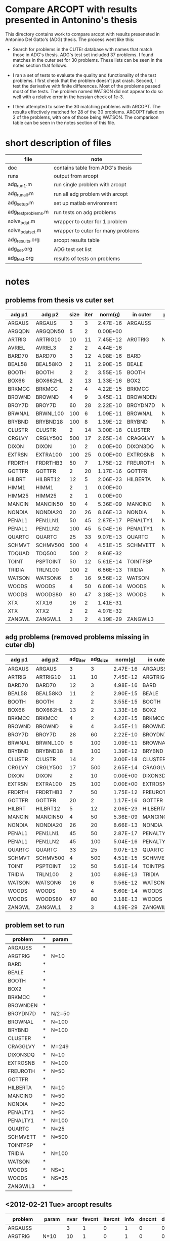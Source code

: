 * Compare ARCOPT with results presented in Antonino's thesis

This directory contains work to compare arcopt with results preseneted in
Antonino Del Gatto's (ADG) thesis.  The process went like this:

- Search for problems in the CUTEr database with names that match those in
  ADG's thesis.  ADG's test set included 37 problems.  I found matches in the
  cuter set for 30 problems.  These lists can be seen in the notes section that
  follows.

- I ran a set of tests to evaluate the quality and functionality of the test
  problems.  I first check that the problem doesn't just crash.  Second, I test
  the derivative with finite differences.  Most of the problems passed most of
  the tests.  The problem named WATSON did not appear to do so well with a
  relative error in the hessian check of 1e-3.

- I then attempted to solve the 30 matching problems with ARCOPT.  The results
  effectively matched for 28 of the 30 problems.  ARCOPT failed on 2 of the
  problems, with one of those being WATSON.  The comparison table can be seen
  in the notes section of this file.

* short description of files

|---------------------+------------------------------------|
| file                | note                               |
|---------------------+------------------------------------|
| doc                 | contains table from ADG's thesis   |
| runs                | output from arcopt                 |
| adg_run1.m          | run single problem with arcopt     |
| adg_run_all.m       | run all adg problem with arcopt    |
| adg_setup.m         | set up matlab environment          |
| adg_test_problems.m | run tests on adg problems          |
| solve_pdat.m        | wrapper to cuter for 1 problem     |
| solve_pdat_set.m    | wrapper to cuter for many problems |
| adg_results.org     | arcopt results table               |
| adg_set.org         | ADG test set list                  |
| adg_test.org        | results of tests on problems       |
|---------------------+------------------------------------|

* notes
** problems from thesis vs cuter set

|----------+----------+------+------+----------+----------+--------|
| adg p1   | adg p2   | size | iter |  norm(g) | in cuter | param  |
|----------+----------+------+------+----------+----------+--------|
| ARGAUS   | ARGAUS   |    3 |    3 | 2.47E-16 | ARGAUSS  |        |
| ARGQDN   | ARGQDN50 |    5 |    2 | 0.00E+00 |          |        |
| ARTRIG   | ARTRIG10 |   10 |   11 | 7.45E-12 | ARGTRIG  | N=10   |
| AVRIEL   | AVRIEL3  |    2 |    2 | 4.44E-16 |          |        |
| BARD70   | BARD70   |    3 |   12 | 4.98E-16 | BARD     |        |
| BEAL58   | BEAL58KO |    2 |   11 | 2.90E-15 | BEALE    |        |
| BOOTH    | BOOTH    |    2 |    2 | 3.55E-15 | BOOTH    |        |
| BOX66    | BOX662HL |    2 |   13 | 1.33E-16 | BOX2     |        |
| BRKMCC   | BRKMCC   |    2 |    4 | 4.22E-15 | BRKMCC   |        |
| BROWND   | BROWND   |    4 |    9 | 3.45E-11 | BROWNDEN |        |
| BROY7D   | BROY7D   |   60 |   28 | 2.22E-10 | BROYDN7D | N/2=50 |
| BRWNAL   | BRWNL100 |  100 |    6 | 1.09E-11 | BROWNAL  | N=100  |
| BRYBND   | BRYBND18 |  100 |    8 | 1.39E-12 | BRYBND   | N=100  |
| CLUSTR   | CLUSTR   |    2 |   14 | 3.00E-18 | CLUSTER  |        |
| CRGLVY   | CRGLY500 |  500 |   17 | 2.65E-14 | CRAGGLVY | M=249  |
| DIXON    | DIXON    |   10 |    2 | 0.00E+00 | DIXON3DQ | N=10   |
| EXTRSN   | EXTRA100 |  100 |   25 | 0.00E+00 | EXTROSNB | N=100  |
| FRDRTH   | FRDRTHB3 |   50 |    7 | 1.75E-12 | FREUROTH | N=50   |
| GOTTFR   | GOTTFR   |    2 |   20 | 1.17E-16 | GOTTFR   |        |
| HILBRT   | HILBRT12 |   12 |    5 | 2.06E-23 | HILBERTA | N=10   |
| HIMM1    | HIMM1    |    2 |    1 | 0.00E+00 |          |        |
| HIMM25   | HIMM25   |    2 |    1 | 0.00E+00 |          |        |
| MANCIN   | MANCIN50 |   50 |    4 | 5.36E-09 | MANCINO  | N=50   |
| NONDIA   | NONDIA20 |   20 |   26 | 8.66E-13 | NONDIA   | N=20   |
| PENAL1   | PEN1LN1  |   50 |   45 | 2.87E-17 | PENALTY1 | N=50   |
| PENAL1   | PEN1LN2  |  100 |   45 | 5.04E-16 | PENALTY1 | N=100  |
| QUARTC   | QUARTC   |   25 |   33 | 9.07E-13 | QUARTC   | N=25   |
| SCHMVT   | SCHMV500 |  500 |    4 | 4.51E-15 | SCHMVETT | N=500  |
| TDQUAD   | TDQ500   |  500 |    2 | 9.86E-32 |          |        |
| TOINT    | PSPTOINT |   50 |   12 | 5.61E-14 | TOINTPSP |        |
| TRIDIA   | TRLN100  |  100 |    2 | 6.86E-13 | TRIDIA   | N=100  |
| WATSON   | WATSON6  |    6 |   16 | 9.56E-12 | WATSON   |        |
| WOODS    | WOODS    |    4 |   50 | 6.60E-14 | WOODS    | NS=1   |
| WOODS    | WOODS80  |   80 |   47 | 3.18E-13 | WOODS    | NS=25  |
| XTX      | XTX16    |   16 |    2 | 1.41E-31 |          |        |
| XTX      | XTX2     |    2 |    2 | 4.97E-32 |          |        |
| ZANGWL   | ZANGWL1  |    3 |    2 | 4.19E-29 | ZANGWIL3 |        |
|----------+----------+------+------+----------+----------+--------|

** adg problems (removed problems missing in cuter db)

|--------+----------+----------+----------+----------+----------+--------|
| adg p1 | adg p2   | adg_iter | adg_size |  norm(g) | in cuter | param  |
|--------+----------+----------+----------+----------+----------+--------|
| ARGAUS | ARGAUS   |        3 |        3 | 2.47E-16 | ARGAUSS  |        |
| ARTRIG | ARTRIG10 |       11 |       10 | 7.45E-12 | ARGTRIG  | N=10   |
| BARD70 | BARD70   |       12 |        3 | 4.98E-16 | BARD     |        |
| BEAL58 | BEAL58KO |       11 |        2 | 2.90E-15 | BEALE    |        |
| BOOTH  | BOOTH    |        2 |        2 | 3.55E-15 | BOOTH    |        |
| BOX66  | BOX662HL |       13 |        2 | 1.33E-16 | BOX2     |        |
| BRKMCC | BRKMCC   |        4 |        2 | 4.22E-15 | BRKMCC   |        |
| BROWND | BROWND   |        9 |        4 | 3.45E-11 | BROWNDEN |        |
| BROY7D | BROY7D   |       28 |       60 | 2.22E-10 | BROYDN7D | N/2=50 |
| BRWNAL | BRWNL100 |        6 |      100 | 1.09E-11 | BROWNAL  | N=100  |
| BRYBND | BRYBND18 |        8 |      100 | 1.39E-12 | BRYBND   | N=100  |
| CLUSTR | CLUSTR   |       14 |        2 | 3.00E-18 | CLUSTER  |        |
| CRGLVY | CRGLY500 |       17 |      500 | 2.65E-14 | CRAGGLVY | M=249  |
| DIXON  | DIXON    |        2 |       10 | 0.00E+00 | DIXON3DQ | N=10   |
| EXTRSN | EXTRA100 |       25 |      100 | 0.00E+00 | EXTROSNB | N=100  |
| FRDRTH | FRDRTHB3 |        7 |       50 | 1.75E-12 | FREUROTH | N=50   |
| GOTTFR | GOTTFR   |       20 |        2 | 1.17E-16 | GOTTFR   |        |
| HILBRT | HILBRT12 |        5 |       12 | 2.06E-23 | HILBERTA | N=10   |
| MANCIN | MANCIN50 |        4 |       50 | 5.36E-09 | MANCINO  | N=50   |
| NONDIA | NONDIA20 |       26 |       20 | 8.66E-13 | NONDIA   | N=20   |
| PENAL1 | PEN1LN1  |       45 |       50 | 2.87E-17 | PENALTY1 | N=50   |
| PENAL1 | PEN1LN2  |       45 |      100 | 5.04E-16 | PENALTY1 | N=100  |
| QUARTC | QUARTC   |       33 |       25 | 9.07E-13 | QUARTC   | N=25   |
| SCHMVT | SCHMV500 |        4 |      500 | 4.51E-15 | SCHMVETT | N=500  |
| TOINT  | PSPTOINT |       12 |       50 | 5.61E-14 | TOINTPSP |        |
| TRIDIA | TRLN100  |        2 |      100 | 6.86E-13 | TRIDIA   | N=100  |
| WATSON | WATSON6  |       16 |        6 | 9.56E-12 | WATSON   |        |
| WOODS  | WOODS    |       50 |        4 | 6.60E-14 | WOODS    | NS=1   |
| WOODS  | WOODS80  |       47 |       80 | 3.18E-13 | WOODS    | NS=25  |
| ZANGWL | ZANGWL1  |        2 |        3 | 4.19E-29 | ZANGWIL3 |        |
|--------+----------+----------+----------+----------+----------+--------|

** problem set to run

| problem  | * | param  |
|----------+---+--------|
| ARGAUSS  | * |        |
| ARGTRIG  | * | N=10   |
| BARD     | * |        |
| BEALE    | * |        |
| BOOTH    | * |        |
| BOX2     | * |        |
| BRKMCC   | * |        |
| BROWNDEN | * |        |
| BROYDN7D | * | N/2=50 |
| BROWNAL  | * | N=100  |
| BRYBND   | * | N=100  |
| CLUSTER  | * |        |
| CRAGGLVY | * | M=249  |
| DIXON3DQ | * | N=10   |
| EXTROSNB | * | N=100  |
| FREUROTH | * | N=50   |
| GOTTFR   | * |        |
| HILBERTA | * | N=10   |
| MANCINO  | * | N=50   |
| NONDIA   | * | N=20   |
| PENALTY1 | * | N=50   |
| PENALTY1 | * | N=100  |
| QUARTC   | * | N=25   |
| SCHMVETT | * | N=500  |
| TOINTPSP | * |        |
| TRIDIA   | * | N=100  |
| WATSON   | * |        |
| WOODS    | * | NS=1   |
| WOODS    | * | NS=25  |
| ZANGWIL3 | * |        |

** <2012-02-21 Tue> arcopt results

|----------+--------+------+--------+---------+------+--------+---------+----------+----------|
| problem  | param  | nvar | fevcnt | itercnt | info | dnccnt | dncmcnt |     time | srch_flg |
|----------+--------+------+--------+---------+------+--------+---------+----------+----------|
| ARGAUSS  |        |    3 |      1 |       0 |    1 |      0 |       0 |  0.57119 |        0 |
| ARGTRIG  | N=10   |   10 |      1 |       0 |    1 |      0 |       0 | 0.040775 |        0 |
| BARD     |        |    3 |     11 |      10 |    1 |      2 |       2 |   0.4056 |        1 |
| BEALE    |        |    2 |     10 |       7 |    1 |      1 |       0 |  0.11399 |        1 |
| BOOTH    |        |    2 |      1 |       0 |    1 |      0 |       0 | 0.025072 |        0 |
| BOX2     |        |    3 |     13 |       8 |    1 |      3 |       3 |  0.14155 |        1 |
| BRKMCC   |        |    2 |      4 |       3 |    1 |      0 |       0 | 0.068853 |        1 |
| BROWNDEN |        |    4 |      9 |       8 |    1 |      0 |       0 |  0.12348 |        1 |
| BROYDN7D | N/2=50 |  100 |     16 |      14 |    1 |      7 |       2 |   2.0644 |        1 |
| BROWNAL  | N=100  |  100 |     11 |       6 |    1 |      0 |       0 |  0.52424 |        1 |
| BRYBND   | N=100  |  100 |     23 |      11 |    1 |      7 |       2 |   2.4384 |        1 |
| CLUSTER  |        |    2 |      1 |       0 |    1 |      0 |       0 | 0.023214 |        0 |
| CRAGGLVY | M=249  |  500 |     15 |      14 |    1 |      0 |       0 |   1.6007 |        1 |
| DIXON3DQ | N=10   |   10 |      3 |       2 |    1 |      0 |       0 | 0.077142 |        1 |
| EXTROSNB | N=100  |  100 |   1000 |     376 |    4 |      0 |       0 |  12.9479 |        3 |
| FREUROTH | N=50   |   50 |     12 |       7 |    1 |      1 |       0 |  0.29039 |        1 |
| GOTTFR   |        |    2 |      1 |       0 |    1 |      0 |       0 | 0.022419 |        0 |
| HILBERTA | N=10   |   10 |      6 |       5 |    1 |      0 |       0 |  0.12112 |        1 |
| MANCINO  | N=50   |   50 |      7 |       6 |    1 |      1 |       0 |  0.38888 |        1 |
| NONDIA   | N=20   |   20 |     10 |       8 |    1 |      2 |       0 |  0.22116 |        1 |
| PENALTY1 | N=50   |   50 |     41 |      35 |    1 |      0 |       0 |  0.89718 |        1 |
| PENALTY1 | N=100  |  100 |     43 |      36 |    1 |      0 |       0 |   1.0584 |        1 |
| QUARTC   | N=25   |   25 |     22 |      21 |    1 |      0 |       0 |    1.347 |        1 |
| SCHMVETT | N=500  |  500 |      4 |       3 |    1 |      0 |       0 |  0.53443 |        1 |
| TOINTPSP |        |   50 |     19 |      10 |    1 |      0 |       0 |  0.54098 |        1 |
| TRIDIA   | N=100  |  100 |      3 |       2 |    1 |      0 |       0 |  0.34615 |        1 |
| WATSON   |        |   12 |   1000 |     236 |    4 |     10 |       9 |   7.7969 |        3 |
| WOODS    | NS=1   |    4 |     57 |      40 |    1 |      1 |       1 |  0.59877 |        1 |
| WOODS    | NS=25  |  100 |    361 |     161 |    1 |     59 |      44 | 191.1042 |        1 |
| ZANGWIL3 |        |    3 |      1 |       0 |    1 |      0 |       0 | 0.020811 |        0 |
|----------+--------+------+--------+---------+------+--------+---------+----------+----------|

** <2012-02-21 Tue> comparison table

|----------+--------+------------+----------+---------------+----------+-------------+------|
| cuter    | adg    | cuter nvar | adg nvar | arcopt fevcnt | adg iter | arcopt iter | info |
|----------+--------+------------+----------+---------------+----------+-------------+------|
| ARGAUSS  | ARGAUS |          3 |        3 |             1 |        3 |           0 |    1 |
| ARGTRIG  | ARTRIG |         10 |       10 |             1 |       11 |           0 |    1 |
| BARD     | BARD70 |          3 |        3 |            11 |       12 |          10 |    1 |
| BEALE    | BEAL58 |          2 |        2 |            10 |       11 |           7 |    1 |
| BOOTH    | BOOTH  |          2 |        2 |             1 |        2 |           0 |    1 |
| BOX2     | BOX66  |          3 |        2 |            13 |       13 |           8 |    1 |
| BRKMCC   | BRKMCC |          2 |        2 |             4 |        4 |           3 |    1 |
| BROWNDEN | BROWND |          4 |        4 |             9 |        9 |           8 |    1 |
| BROYDN7D | BROY7D |        100 |       60 |            16 |       28 |          14 |    1 |
| BROWNAL  | BRWNAL |        100 |      100 |            11 |        6 |           6 |    1 |
| BRYBND   | BRYBND |        100 |      100 |            23 |        8 |          11 |    1 |
| CLUSTER  | CLUSTR |          2 |        2 |             1 |       14 |           0 |    1 |
| CRAGGLVY | CRGLVY |        500 |      500 |            15 |       17 |          14 |    1 |
| DIXON3DQ | DIXON  |         10 |       10 |             3 |        2 |           2 |    1 |
| EXTROSNB | EXTRSN |        100 |      100 |          1000 |       25 |         376 |    4 |
| FREUROTH | FRDRTH |         50 |       50 |            12 |        7 |           7 |    1 |
| GOTTFR   | GOTTFR |          2 |        2 |             1 |       20 |           0 |    1 |
| HILBERTA | HILBRT |         10 |       12 |             6 |        5 |           5 |    1 |
| MANCINO  | MANCIN |         50 |       50 |             7 |        4 |           6 |    1 |
| NONDIA   | NONDIA |         20 |       20 |            10 |       26 |           8 |    1 |
| PENALTY1 | PENAL1 |         50 |       50 |            41 |       45 |          35 |    1 |
| PENALTY1 | PENAL1 |        100 |      100 |            43 |       45 |          36 |    1 |
| QUARTC   | QUARTC |         25 |       25 |            22 |       33 |          21 |    1 |
| SCHMVETT | SCHMVT |        500 |      500 |             4 |        4 |           3 |    1 |
| TOINTPSP | TOINT  |         50 |       50 |            19 |       12 |          10 |    1 |
| TRIDIA   | TRIDIA |        100 |      100 |             3 |        2 |           2 |    1 |
| WATSON   | WATSON |         12 |        6 |          1000 |       16 |         236 |    4 |
| WOODS    | WOODS  |          4 |        4 |            57 |       50 |          40 |    1 |
| WOODS    | WOODS  |        100 |       80 |           361 |       47 |         161 |    1 |
| ZANGWIL3 | ZANGWL |          3 |        3 |             1 |        2 |           0 |    1 |
|----------+--------+------------+----------+---------------+----------+-------------+------|
